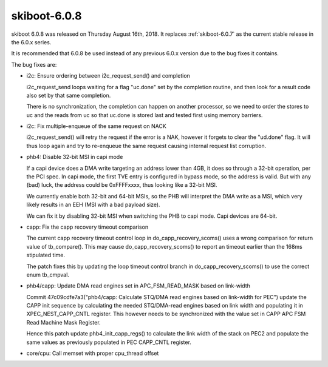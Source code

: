 .. _skiboot-6.0.8:

=============
skiboot-6.0.8
=============

skiboot 6.0.8 was released on Thursday August 16th, 2018. It replaces
:ref:`skiboot-6.0.7` as the current stable release in the 6.0.x series.

It is recommended that 6.0.8 be used instead of any previous 6.0.x version
due to the bug fixes it contains.

The bug fixes are:

- i2c: Ensure ordering between i2c_request_send() and completion

  i2c_request_send loops waiting for a flag "uc.done" set by
  the completion routine, and then look for a result code
  also set by that same completion.

  There is no synchronization, the completion can happen on another
  processor, so we need to order the stores to uc and the reads
  from uc so that uc.done is stored last and tested first using
  memory barriers.
- i2c: Fix multiple-enqueue of the same request on NACK

  i2c_request_send() will retry the request if the error is a NAK,
  however it forgets to clear the "ud.done" flag. It will thus
  loop again and try to re-enqueue the same request causing internal
  request list corruption.
- phb4: Disable 32-bit MSI in capi mode

  If a capi device does a DMA write targeting an address lower than 4GB,
  it does so through a 32-bit operation, per the PCI spec. In capi mode,
  the first TVE entry is configured in bypass mode, so the address is
  valid. But with any (bad) luck, the address could be 0xFFFFxxxx, thus
  looking like a 32-bit MSI.

  We currently enable both 32-bit and 64-bit MSIs, so the PHB will
  interpret the DMA write as a MSI, which very likely results in an EEH
  (MSI with a bad payload size).

  We can fix it by disabling 32-bit MSI when switching the PHB to capi
  mode. Capi devices are 64-bit.

- capp: Fix the capp recovery timeout comparison

  The current capp recovery timeout control loop in
  do_capp_recovery_scoms() uses a wrong comparison for return value of
  tb_compare(). This may cause do_capp_recovery_scoms() to report an
  timeout earlier than the 168ms stipulated time.

  The patch fixes this by updating the loop timeout control branch in
  do_capp_recovery_scoms() to use the correct enum tb_cmpval.
- phb4/capp: Update DMA read engines set in APC_FSM_READ_MASK based on link-width

  Commit 47c09cdfe7a3("phb4/capp: Calculate STQ/DMA read engines based
  on link-width for PEC") update the CAPP init sequence by calculating
  the needed STQ/DMA-read engines based on link width and populating it
  in XPEC_NEST_CAPP_CNTL register. This however needs to be synchronized
  with the value set in CAPP APC FSM Read Machine Mask Register.

  Hence this patch update phb4_init_capp_regs() to calculate the link
  width of the stack on PEC2 and populate the same values as previously
  populated in PEC CAPP_CNTL register.

- core/cpu: Call memset with proper cpu_thread offset
